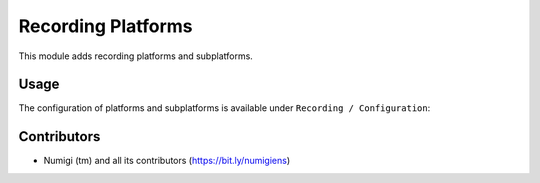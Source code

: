 Recording Platforms
===================

This module adds recording platforms and subplatforms.

Usage
-----
The configuration of platforms and subplatforms is available under ``Recording / Configuration``:

.. image:: static/description/platforms.png

.. image:: static/description/subplatforms.png

Contributors
------------
* Numigi (tm) and all its contributors (https://bit.ly/numigiens)
